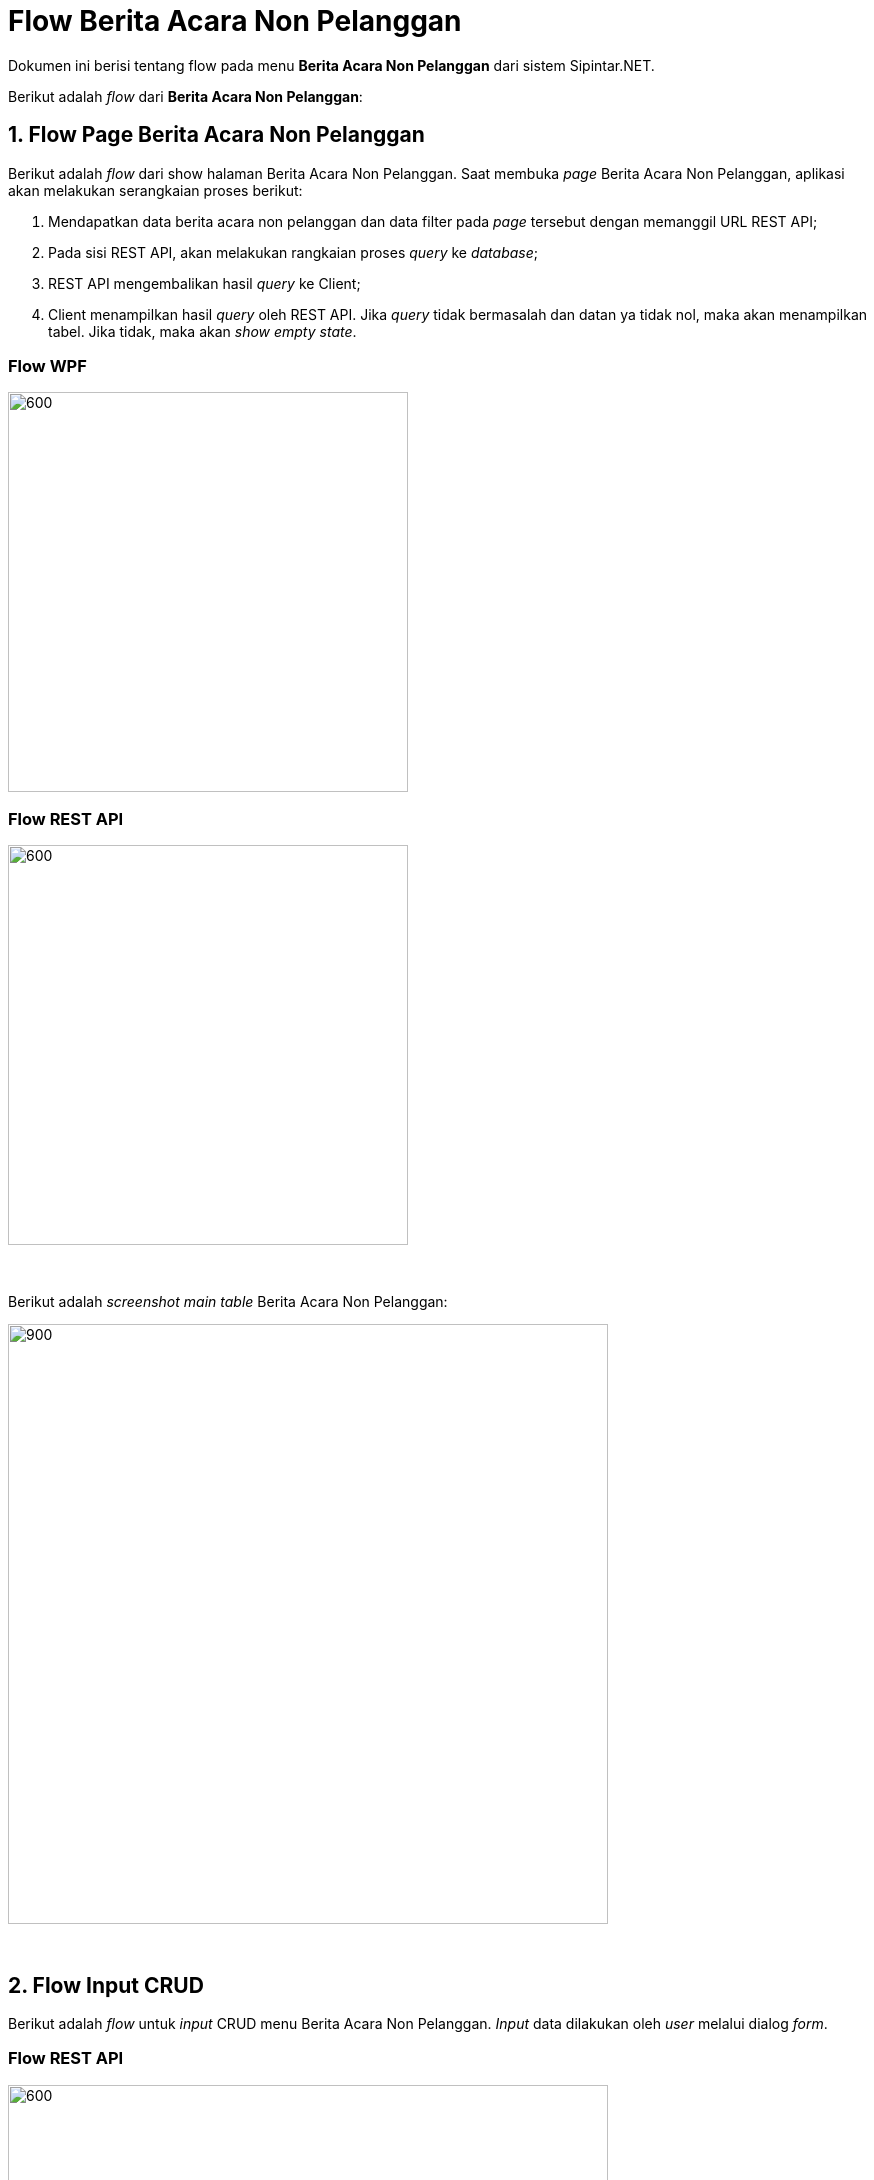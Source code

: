 = Flow Berita Acara Non Pelanggan

Dokumen ini berisi tentang flow pada menu *Berita Acara Non Pelanggan* dari sistem Sipintar.NET.

Berikut adalah _flow_ dari *Berita Acara Non Pelanggan*:

== 1. Flow Page Berita Acara Non Pelanggan

Berikut adalah _flow_ dari show halaman Berita Acara Non Pelanggan. Saat membuka _page_ Berita Acara Non Pelanggan, aplikasi akan melakukan serangkaian proses berikut:

1. Mendapatkan data berita acara non pelanggan dan data filter pada _page_ tersebut dengan memanggil URL REST API;
2. Pada sisi REST API, akan melakukan rangkaian proses _query_ ke _database_; 
3. REST API mengembalikan hasil _query_ ke Client; 
4. Client menampilkan hasil _query_ oleh REST API. Jika _query_ tidak bermasalah dan datan
ya tidak nol, maka akan menampilkan tabel. Jika tidak, maka akan _show empty state_.

=== Flow WPF

image::../../images-sipintar/hublang/pelayanan/sipintar-pelayanan-berita-acara-non-pelanggan-6.png[600,400]

=== Flow REST API

image::../../images-sipintar/hublang/pelayanan/sipintar-pelayanan-berita-acara-non-pelanggan-5.png[600,400]
{sp} +
{sp} +
Berikut adalah _screenshot_ _main table_ Berita Acara Non Pelanggan:

image::../../images-sipintar/hublang/pelayanan/sipintar-pelayanan-berita-acara-non-pelanggan-1.png[900,600]


{sp} +

== 2. Flow Input CRUD

Berikut adalah _flow_ untuk _input_ CRUD menu Berita Acara Non Pelanggan. _Input_ data dilakukan oleh _user_ melalui dialog _form_.

=== Flow REST API

image::../../images-sipintar/hublang/pelayanan/sipintar-pelayanan-berita-acara-non-pelanggan-4.png[600,600]
{sp} +
{sp} +

Berikut adalah _screenshot_ _setting table_ detail _dialog form_:

Setting Tabel

image::../../images-sipintar/hublang/pelayanan/sipintar-pelayanan-berita-acara-non-pelanggan-3.png[900,600]

Detail

image::../../images-sipintar/hublang/pelayanan/sipintar-pelayanan-berita-acara-non-pelanggan-2.png[900,600]

== 3. Endpoint URL REST API

Pada menu ini, URL REST API yang digunakan adalah: 

[cols="10%,25%,65%",frame=all, grid=all]
|===
^.^h| *Method* 
^.^h| *URL* 
^.^h| *Deskripsi*

|GET 
| /api/v1/permohonan-non-pelanggan 
| Digunakan untuk Get data, wajib menambahkan *IdPdam* dan *IdUserRequest* pada URI param ketika _request_
|===

=== Code Notes

Fitur ini menggunakan tabel permohonan_non_pelanggan dan permohonan_non_pelanggan_detail untuk menampilkan datanya.

=== Other Source

https://drive.google.com/drive/folders/1DKgXwTwdozYKf8arIhWsvjSsg9KhxEim?usp=sharing[Diagram Source (editable with email @bsa.id)]
